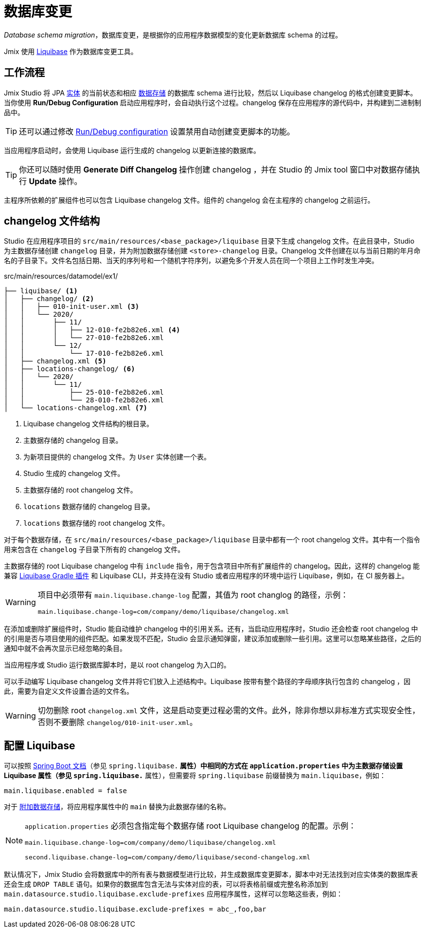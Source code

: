 = 数据库变更

_Database schema migration_，数据库变更，是根据你的应用程序数据模型的变化更新数据库 schema 的过程。

Jmix 使用 https://www.liquibase.org[Liquibase^] 作为数据库变更工具。

[[workflow]]
== 工作流程

Jmix Studio 将 JPA xref:entities.adoc[实体] 的当前状态和相应 xref:data-stores.adoc[数据存储] 的数据库 schema 进行比较，然后以 Liquibase changelog 的格式创建变更脚本。当你使用 *Run/Debug Configuration* 启动应用程序时，会自动执行这个过程。changelog 保存在应用程序的源代码中，并构建到二进制制品中。

TIP: 还可以通过修改 xref:studio:project.adoc#run-debug-configuration-settings[Run/Debug configuration] 设置禁用自动创建变更脚本的功能。

当应用程序启动时，会使用 Liquibase 运行生成的 changelog 以更新连接的数据库。

TIP: 你还可以随时使用 *Generate Diff Changelog* 操作创建 changelog ，并在 Studio 的 Jmix tool 窗口中对数据存储执行 *Update* 操作。

主程序所依赖的扩展组件也可以包含 Liquibase changelog 文件。组件的 changelog 会在主程序的 changelog 之前运行。

[[changelogs]]
== changelog 文件结构

Studio 在应用程序项目的 `src/main/resources/<base_package>/liquibase` 目录下生成 changelog 文件。在此目录中，Studio 为主数据存储创建 `changelog` 目录，并为附加数据存储创建 `<store>-changelog` 目录。Changelog 文件创建在以与当前日期的年月命名的子目录下。文件名包括日期、当天的序列号和一个随机字符序列，以避免多个开发人员在同一个项目上工作时发生冲突。

.src/main/resources/datamodel/ex1/
[source,text]
----
├── liquibase/ <1>
│   ├── changelog/ <2>
│   │   ├── 010-init-user.xml <3>
│   │   └── 2020/
│   │       ├── 11/
│   │       │   ├── 12-010-fe2b82e6.xml <4>
│   │       │   └── 27-010-fe2b82e6.xml
│   │       └── 12/
│   │           └── 17-010-fe2b82e6.xml
│   ├── changelog.xml <5>
│   ├── locations-changelog/ <6>
│   │   └── 2020/
│   │       └── 11/
│   │           ├── 25-010-fe2b82e6.xml
│   │           └── 28-010-fe2b82e6.xml
│   └── locations-changelog.xml <7>
----

<1> Liquibase changelog 文件结构的根目录。
<2> 主数据存储的 changelog 目录。
<3> 为新项目提供的 changelog 文件。为 `User` 实体创建一个表。
<4> Studio 生成的 changelog 文件。
<5> 主数据存储的 root changelog 文件。
<6> `locations` 数据存储的 changelog 目录。
<7> `locations` 数据存储的 root changelog 文件。

对于每个数据存储，在 `src/main/resources/<base_package>/liquibase` 目录中都有一个 root changelog 文件。其中有一个指令用来包含在 `changelog` 子目录下所有的 changelog 文件。

主数据存储的 root Liquibase changelog 中有 `include` 指令，用于包含项目中所有扩展组件的 changelog。因此，这样的 changelog 能兼容 https://github.com/liquibase/liquibase-gradle-plugin[Liquibase Gradle 插件^] 和 Liquibase CLI，并支持在没有 Studio 或者应用程序的环境中运行 Liquibase，例如，在 CI 服务器上。

[WARNING]
====
项目中必须带有 `main.liquibase.change-log` 配置，其值为 root changlog 的路径，示例：

[source,text]
----
main.liquibase.change-log=com/company/demo/liquibase/changelog.xml
----
====

在添加或删除扩展组件时，Studio 能自动维护 changelog 中的引用关系。还有，当启动应用程序时，Studio 还会检查 root changelog 中的引用是否与项目使用的组件匹配。如果发现不匹配，Studio 会显示通知弹窗，建议添加或删除一些引用。这里可以忽略某些路径，之后的通知中就不会再次显示已经忽略的条目。

当应用程序或 Studio 运行数据库脚本时，是以 root changelog 为入口的。

可以手动编写 Liquibase changelog 文件并将它们放入上述结构中。Liquibase 按带有整个路径的字母顺序执行包含的 changelog ，因此，需要为自定义文件设置合适的文件名。

WARNING: 切勿删除 root `changelog.xml` 文件，这是启动变更过程必需的文件。此外，除非你想以非标准方式实现安全性，否则不要删除 `changelog/010-init-user.xml`。

[[configuration]]
== 配置 Liquibase

可以按照 https://docs.spring.io/spring-boot/docs/{spring-boot-version}/reference/html/application-properties.html#application-properties.data-migration[Spring Boot 文档^]（参见 `spring.liquibase.*` 属性）中相同的方式在 `application.properties` 中为主数据存储设置 Liquibase 属性（参见 `spring.liquibase.*` 属性），但需要将 `spring.liquibase` 前缀替换为 `main.liquibase`，例如：

[source,text]
----
main.liquibase.enabled = false
----

对于 xref:data-stores.adoc#additional[附加数据存储]，将应用程序属性中的 `main` 替换为此数据存储的名称。

[NOTE]
====
`application.properties` 必须包含指定每个数据存储 root Liquibase changelog 的配置。示例：

[source,text]
----
main.liquibase.change-log=com/company/demo/liquibase/changelog.xml

second.liquibase.change-log=com/company/demo/liquibase/second-changelog.xml
----
====

默认情况下，Jmix Studio 会将数据库中的所有表与数据模型进行比较，并生成数据库变更脚本，脚本中对无法找到对应实体类的数据库表还会生成 `DROP TABLE` 语句。如果你的数据库包含无法与实体对应的表，可以将表格前缀或完整名称添加到 `main.datasource.studio.liquibase.exclude-prefixes` 应用程序属性，这样可以忽略这些表，例如：

[source, properties]
----
main.datasource.studio.liquibase.exclude-prefixes = abc_,foo,bar
----
